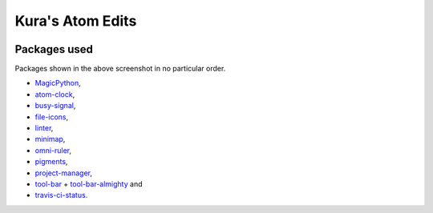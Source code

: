Kura's Atom Edits
=================

.. image:: https://github.com/kura/atom.io/raw/master/atom.png

Packages used
-------------

Packages shown in the above screenshot in no particular order.

- `MagicPython <https://atom.io/packages/magicpython>`_,
- `atom-clock <https://atom.io/packages/atom-clock>`_,
- `busy-signal <https://atom.io/packages/busy-signal>`_,
- `file-icons <https://atom.io/packages/file-icons>`_,
- `linter <https://atom.io/packages/linter>`_,
- `minimap <https://atom.io/packages/minimap>`_,
- `omni-ruler <https://atom.io/packages/omni-ruler>`_,
- `pigments <https://atom.io/packages/pigments>`_,
- `project-manager <https://atom.io/packages/project-manager>`_,
- `tool-bar  <https://atom.io/packages/tool-bar>`_ + `tool-bar-almighty <https://atom.io/packages/tool-bar-almighty>`_ and
- `travis-ci-status <https://atom.io/packages/travis-ci-status>`_.
